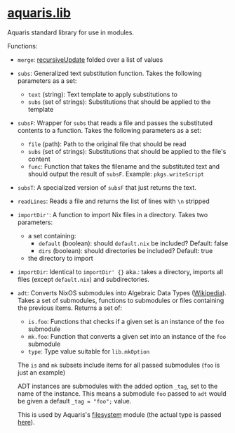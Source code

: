 * [[file:../lib/default.nix][aquaris.lib]]
Aquaris standard library for use in modules.

Functions:
- =merge=: [[https://noogle.dev/f/lib/recursiveUpdate][recursiveUpdate]] folded over a list of values

- =subs=: Generalized text substitution function.
  Takes the following parameters as a set:
  - =text= (string): Text template to apply substitutions to
  - =subs= (set of strings): Substitutions that should be applied to the template

- =subsF=: Wrapper for =subs= that reads a file and passes the substituted contents to a function.
  Takes the following parameters as a set:
  - =file= (path): Path to the original file that should be read
  - =subs= (set of strings): Substitutions that should be applied to the file's content
  - =func=: Function that takes the filename and the substituted text
    and should output the result of =subsF=. Example: =pkgs.writeScript=

- =subsT=: A specialized version of =subsF= that just returns the text.

- =readLines=: Reads a file and returns the list of lines with =\n= stripped

- =importDir'=: A function to import Nix files in a directory.
  Takes two parameters:
  - a set containing:
    - =default= (boolean): should =default.nix= be included? Default: false
    - =dirs= (boolean): should directories be included? Default: true
  - the directory to import

- =importDir=: Identical to =importDir' {}= aka.: takes a directory,
  imports all files (except =default.nix=) and subdirectories.

- =adt=: Converts NixOS submodules into Algebraic Data Types ([[https://en.wikipedia.org/wiki/Algebraic_data_type][Wikipedia]]).
  Takes a set of submodules, functions to submodules
  or files containing the previous items.
  Returns a set of:
  - =is.foo=: Functions that checks if a given set is an instance of the =foo= submodule
  - =mk.foo=: Function that converts a given set into an instance of the =foo= submodule
  - =type=: Type value suitable for =lib.mkOption=

  The =is= and =mk= subsets include items for all passed submodules
  (=foo= is just an example)

  ADT instances are submodules with the added option =_tag=,
  set to the name of the instance.
  This means a submodule =foo= passed to =adt=
  would be given a default ~_tag = "foo";~ value.

  This is used by Aquaris's [[file:../module/filesystems/default.nix#L7][filesystem]] module
  (the actual type is passed [[file:../module/filesystems/partition.nix#L38][here]]).
